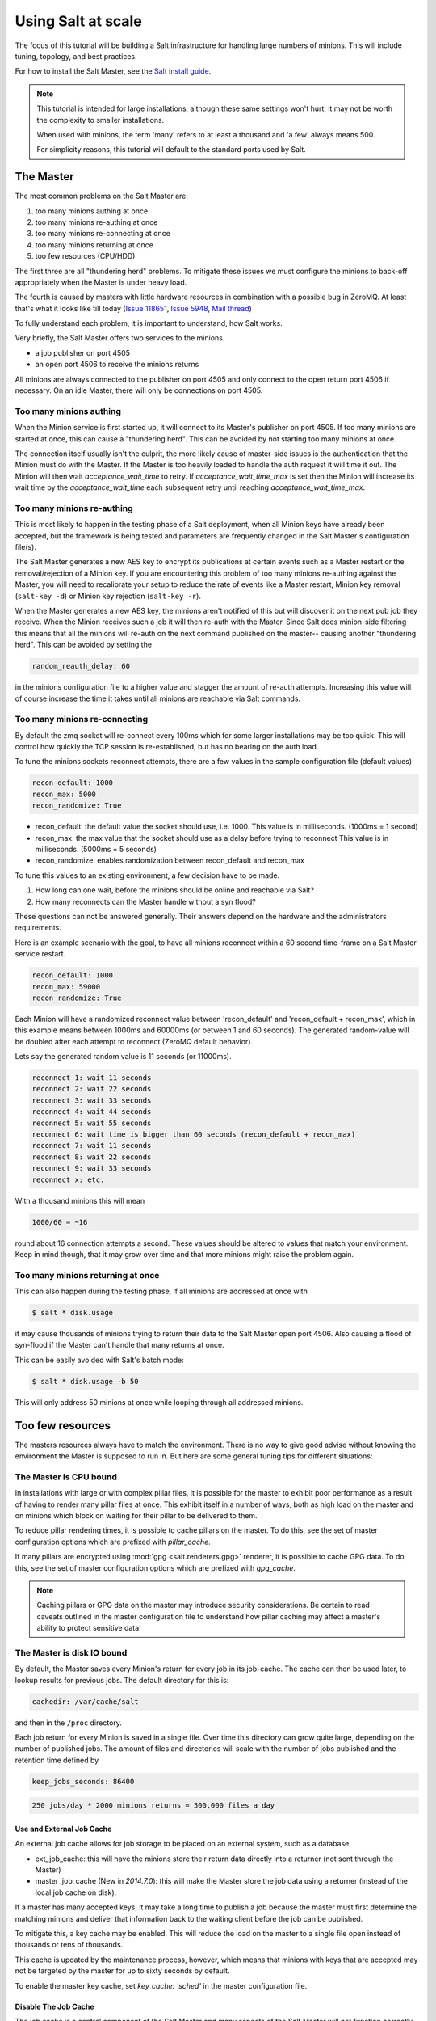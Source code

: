 .. _tutorial-salt-at-scale:

===================
Using Salt at scale
===================

The focus of this tutorial will be building a Salt infrastructure for handling
large numbers of minions. This will include tuning, topology, and best practices.

For how to install the Salt Master, see the
`Salt install guide <https://docs.saltproject.io/salt/install-guide/en/latest/>`_.

.. note::

    This tutorial is intended for large installations, although these same settings
    won't hurt, it may not be worth the complexity to smaller installations.

    When used with minions, the term 'many' refers to at least a thousand
    and 'a few' always means 500.

    For simplicity reasons, this tutorial will default to the standard ports
    used by Salt.

The Master
==========

The most common problems on the Salt Master are:

1. too many minions authing at once
2. too many minions re-authing at once
3. too many minions re-connecting at once
4. too many minions returning at once
5. too few resources (CPU/HDD)

The first three are all "thundering herd" problems. To mitigate these issues
we must configure the minions to back-off appropriately when the Master is
under heavy load.

The fourth is caused by masters with little hardware resources in combination
with a possible bug in ZeroMQ. At least that's what it looks like till today
(`Issue 118651 <https://github.com/saltstack/salt/issues/11865>`_,
`Issue 5948 <https://github.com/saltstack/salt/issues/5948>`_,
`Mail thread <https://groups.google.com/forum/#!searchin/salt-users/lots$20of$20minions/salt-users/WxothArv2Do/t12MigMQDFAJ>`_)

To fully understand each problem, it is important to understand, how Salt works.

Very briefly, the Salt Master offers two services to the minions.

- a job publisher on port 4505
- an open port 4506 to receive the minions returns

All minions are always connected to the publisher on port 4505 and only connect
to the open return port 4506 if necessary. On an idle Master, there will only
be connections on port 4505.

Too many minions authing
------------------------

When the Minion service is first started up, it will connect to its Master's publisher
on port 4505. If too many minions are started at once, this can cause a "thundering herd".
This can be avoided by not starting too many minions at once.

The connection itself usually isn't the culprit, the more likely cause of master-side
issues is the authentication that the Minion must do with the Master. If the Master
is too heavily loaded to handle the auth request it will time it out. The Minion
will then wait `acceptance_wait_time` to retry. If `acceptance_wait_time_max` is
set then the Minion will increase its wait time by the `acceptance_wait_time` each
subsequent retry until reaching `acceptance_wait_time_max`.

Too many minions re-authing
---------------------------

This is most likely to happen in the testing phase of a Salt deployment, when
all Minion keys have already been accepted, but the framework is being tested
and parameters are frequently changed in the Salt Master's configuration
file(s).

The Salt Master generates a new AES key to encrypt its publications at certain
events such as a Master restart or the removal/rejection of a Minion key. If you are
encountering this problem of too many minions re-authing against the Master, you will need
to recalibrate your setup to reduce the rate of events like a Master restart,
Minion key removal (``salt-key -d``) or Minion key rejection (``salt-key -r``).

When the Master generates a new AES key, the minions aren't notified of this
but will discover it on the next pub job they receive. When the Minion
receives such a job it will then re-auth with the Master. Since Salt does
minion-side filtering this means that all the minions will re-auth on the next
command published on the master-- causing another "thundering herd". This can
be avoided by setting the

.. code-block:: yaml

    random_reauth_delay: 60

in the minions configuration file to a higher value and stagger the amount
of re-auth attempts. Increasing this value will of course increase the time
it takes until all minions are reachable via Salt commands.

Too many minions re-connecting
------------------------------

By default the zmq socket will re-connect every 100ms which for some larger
installations may be too quick. This will control how quickly the TCP session is
re-established, but has no bearing on the auth load.

To tune the minions sockets reconnect attempts, there are a few values in
the sample configuration file (default values)

.. code-block:: yaml

    recon_default: 1000
    recon_max: 5000
    recon_randomize: True

- recon_default: the default value the socket should use, i.e. 1000. This value is in
  milliseconds. (1000ms = 1 second)
- recon_max: the max value that the socket should use as a delay before trying to reconnect
  This value is in milliseconds. (5000ms = 5 seconds)
- recon_randomize: enables randomization between recon_default and recon_max

To tune this values to an existing environment, a few decision have to be made.


1. How long can one wait, before the minions should be online and reachable via Salt?

2. How many reconnects can the Master handle without a syn flood?

These questions can not be answered generally. Their answers depend on the
hardware and the administrators requirements.

Here is an example scenario with the goal, to have all minions reconnect
within a 60 second time-frame on a Salt Master service restart.

.. code-block:: yaml

    recon_default: 1000
    recon_max: 59000
    recon_randomize: True

Each Minion will have a randomized reconnect value between 'recon_default'
and 'recon_default + recon_max', which in this example means between 1000ms
and 60000ms (or between 1 and 60 seconds). The generated random-value will
be doubled after each attempt to reconnect (ZeroMQ default behavior).

Lets say the generated random value is 11 seconds (or 11000ms).

.. code-block:: console

    reconnect 1: wait 11 seconds
    reconnect 2: wait 22 seconds
    reconnect 3: wait 33 seconds
    reconnect 4: wait 44 seconds
    reconnect 5: wait 55 seconds
    reconnect 6: wait time is bigger than 60 seconds (recon_default + recon_max)
    reconnect 7: wait 11 seconds
    reconnect 8: wait 22 seconds
    reconnect 9: wait 33 seconds
    reconnect x: etc.

With a thousand minions this will mean

.. code-block:: text

    1000/60 = ~16

round about 16 connection attempts a second. These values should be altered to
values that match your environment. Keep in mind though, that it may grow over
time and that more minions might raise the problem again.

Too many minions returning at once
----------------------------------

This can also happen during the testing phase, if all minions are addressed at
once with

.. code-block:: bash

    $ salt * disk.usage

it may cause thousands of minions trying to return their data to the Salt Master
open port 4506. Also causing a flood of syn-flood if the Master can't handle that many
returns at once.

This can be easily avoided with Salt's batch mode:

.. code-block:: bash

    $ salt * disk.usage -b 50

This will only address 50 minions at once while looping through all addressed
minions.

Too few resources
=================

The masters resources always have to match the environment. There is no way
to give good advise without knowing the environment the Master is supposed to
run in.  But here are some general tuning tips for different situations:

The Master is CPU bound
-----------------------

In installations with large or with complex pillar files, it is possible
for the master to exhibit poor performance as a result of having to render
many pillar files at once. This exhibit itself in a number of ways, both
as high load on the master and on minions which block on waiting for their
pillar to be delivered to them.

To reduce pillar rendering times, it is possible to cache pillars on the
master. To do this, see the set of master configuration options which
are prefixed with `pillar_cache`.

If many pillars are encrypted using :mod:`gpg <salt.renderers.gpg>` renderer, it
is possible to cache GPG data. To do this, see the set of master configuration
options which are prefixed with `gpg_cache`.

.. note::

    Caching pillars or GPG data on the master may introduce security
    considerations. Be certain to read caveats outlined in the master
    configuration file to understand how pillar caching may affect a master's
    ability to protect sensitive data!

The Master is disk IO bound
---------------------------

By default, the Master saves every Minion's return for every job in its
job-cache. The cache can then be used later, to lookup results for previous
jobs. The default directory for this is:

.. code-block:: yaml

    cachedir: /var/cache/salt

and then in the ``/proc`` directory.

Each job return for every Minion is saved in a single file. Over time this
directory can grow quite large, depending on the number of published jobs. The
amount of files and directories will scale with the number of jobs published and
the retention time defined by

.. code-block:: yaml

    keep_jobs_seconds: 86400

.. code-block:: text

    250 jobs/day * 2000 minions returns = 500,000 files a day

Use and External Job Cache
~~~~~~~~~~~~~~~~~~~~~~~~~~

An external job cache allows for job storage to be placed on an external
system, such as a database.

- ext_job_cache: this will have the minions store their return data directly
  into a returner (not sent through the Master)
- master_job_cache (New in `2014.7.0`): this will make the Master store the job
  data using a returner (instead of the local job cache on disk).

If a master has many accepted keys, it may take a long time to publish a job
because the master must first determine the matching minions and deliver
that information back to the waiting client before the job can be published.

To mitigate this, a key cache may be enabled. This will reduce the load
on the master to a single file open instead of thousands or tens of thousands.

This cache is updated by the maintenance process, however, which means that
minions with keys that are accepted may not be targeted by the master
for up to sixty seconds by default.

To enable the master key cache, set `key_cache: 'sched'` in the master
configuration file.

Disable The Job Cache
~~~~~~~~~~~~~~~~~~~~~

The job cache is a central component of the Salt Master and many aspects of
the Salt Master will not function correctly without a running job cache.

Disabling the job cache is **STRONGLY DISCOURAGED** and should not be done
unless the master is being used to execute routines that require no history
or reliable feedback!

The job cache can be disabled:

.. code-block:: yaml

   job_cache: False
